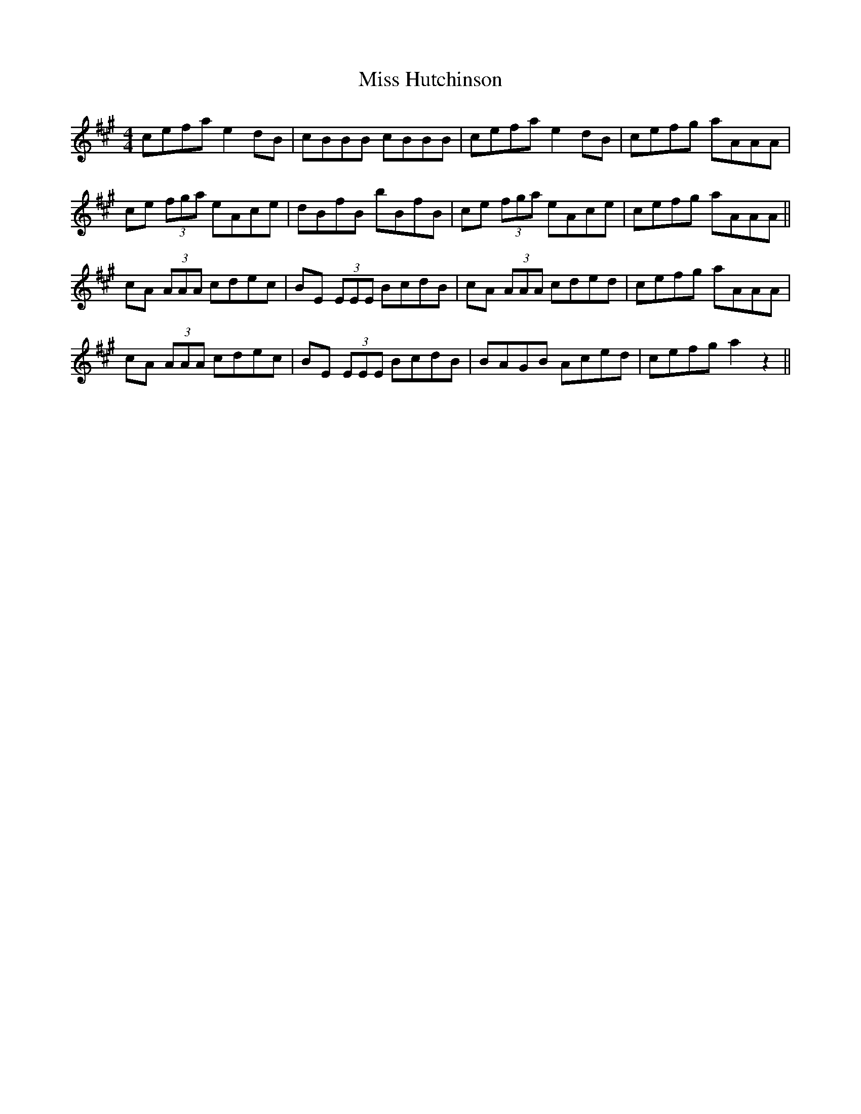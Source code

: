 X: 27053
T: Miss Hutchinson
R: reel
M: 4/4
K: Amajor
cefa e2dB|cBBB cBBB|cefa e2dB|cefg aAAA|
ce (3fga eAce|dBfB bBfB|ce (3fga eAce|cefg aAAA||
cA (3AAA cdec|BE (3EEE BcdB|cA (3AAA cded|cefg aAAA|
cA (3AAA cdec|BE (3EEE BcdB|BAGB Aced|cefg a2z2||

